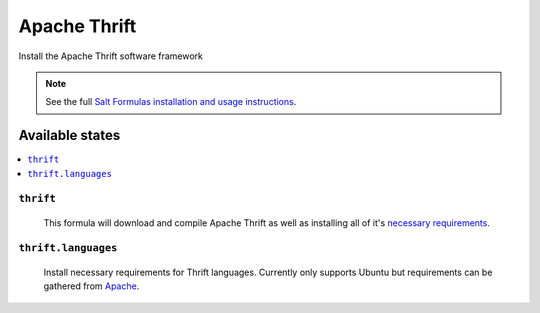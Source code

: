 =====
Apache Thrift
=====

Install the Apache Thrift software framework

.. note::

    See the full `Salt Formulas installation and usage instructions
    <http://docs.saltstack.com/topics/conventions/formulas.html>`_.

Available states
================

.. contents::
    :local:

``thrift``
---------

  This formula will download and compile Apache Thrift as well as installing all of it's `necessary requirements <http://thrift.apache.org/docs/install/>`_.

``thrift.languages``
---------

  Install necessary requirements for Thrift languages. Currently only supports Ubuntu but requirements can be gathered from `Apache <http://thrift.apache.org/docs/install/ubuntu>`_.

